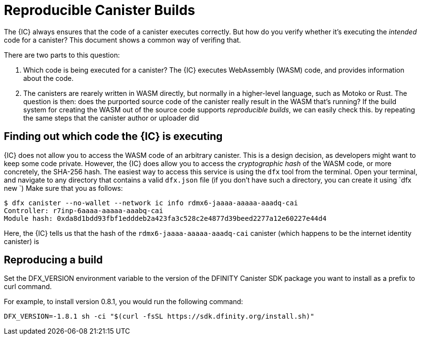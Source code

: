 = Reproducible Canister Builds

The {IC} always ensures that the code of a canister executes correctly.
But how do you verify whether it's executing the _intended_ code for a canister?
This document shows a common way of verifing that.

There are two parts to this question:

1. Which code is being executed for a canister? 
   The {IC} executes WebAssembly (WASM) code, and provides information about the code.
2. The canisters are rearely written in WASM directly, but normally in a higher-level language, such as Motoko or Rust.
   The question is then: does the purported source code of the canister really result in the WASM that's running? 
   If the build system for creating the WASM out of the source code supports _reproducible builds_,
   we can easily check this. by repeating the same steps that the canister author or uploader did

== Finding out which code the {IC} is executing

{IC} does not allow you to access the WASM code of an arbitrary canister.
This is a design decision, as developers might want to keep some code private.
However, the {IC} does allow you to access the _cryptographic hash_ of the WASM code, or more concretely, the SHA-256 hash.
The easiest way to access this service is using the `dfx` tool from the terminal.
Open your terminal, and navigate to any directory that contains a valid `dfx.json` file (if you don't have such a directory, you can create it using `dfx new `)
Make sure that you  as follows:

----
$ dfx canister --no-wallet --network ic info rdmx6-jaaaa-aaaaa-aaadq-cai
Controller: r7inp-6aaaa-aaaaa-aaabq-cai
Module hash: 0xda8d1bdd93fbf1edddeb2a423fa3c528c2e4877d39beed2277a12e60227e44d4
----

Here, the {IC} tells us that the hash of the `rdmx6-jaaaa-aaaaa-aaadq-cai` canister (which happens to be the internet identity canister) is 

== Reproducing a build

Set the DFX_VERSION environment variable to the version of the DFINITY Canister SDK package you want to install as a prefix to curl command.

For example, to install version 0.8.1, you would run the following command:

    DFX_VERSION=-1.8.1 sh -ci "$(curl -fsSL https://sdk.dfinity.org/install.sh)" 